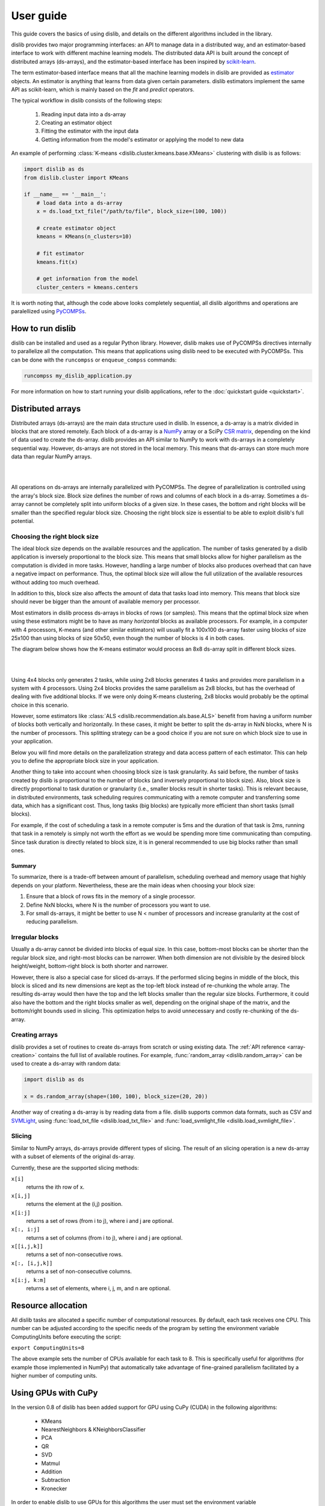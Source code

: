 User guide
==========

This guide covers the basics of using dislib, and details on the different
algorithms included in the library.

dislib provides two major programming interfaces: an API to manage data in a
distributed way, and an estimator-based interface to work with different
machine learning models. The distributed data API is built around the
concept of distributed arrays (ds-arrays), and the estimator-based interface
has been inspired by `scikit-learn <https://scikit-learn.org>`_.

The term estimator-based interface means that all the machine learning
models in dislib are provided as `estimator <https://scikit-learn
.org/stable/glossary.html#term-estimators>`_ objects. An estimator is
anything that learns from data given certain parameters. dislib estimators
implement the same API as scikit-learn, which is mainly based on the *fit*
and *predict* operators.

The typical workflow in dislib consists of the following steps:

 1. Reading input data into a ds-array
 2. Creating an estimator object
 3. Fitting the estimator with the input data
 4. Getting information from the model's estimator or applying the model to
    new data

An example of performing :class:`K-means <dislib.cluster.kmeans.base.KMeans>`
clustering with dislib is as follows:

.. code:: python

    import dislib as ds
    from dislib.cluster import KMeans

    if __name__ == '__main__':
        # load data into a ds-array
        x = ds.load_txt_file("/path/to/file", block_size=(100, 100))

        # create estimator object
        kmeans = KMeans(n_clusters=10)

        # fit estimator
        kmeans.fit(x)

        # get information from the model
        cluster_centers = kmeans.centers

It is worth noting that, although the code above looks completely sequential,
all dislib algorithms and operations are paralellized using `PyCOMPSs
<https://www.bsc.es/research-and-development/software-and-apps/software-list/comp-superscalar/>`_.

How to run dislib
-----------------

dislib can be installed and used as a regular Python library. However,
dislib makes use of PyCOMPSs directives internally to parallelize all the
computation. This means that applications using dislib need to be executed
with PyCOMPSs. This can be done with the ``runcompss`` or
``enqueue_compss`` commands:

.. code:: bash

    runcompss my_dislib_application.py

For more information on how to start running your dislib applications, refer
to the :doc:`quickstart guide <quickstart>`.

Distributed arrays
------------------

Distributed arrays (ds-arrays) are the main data structure used in dislib.
In essence, a ds-array is a matrix divided in blocks that are stored
remotely. Each block of a ds-array is a `NumPy <https://numpy.org/>`_
array or a SciPy `CSR matrix <https://docs.scipy
.org/doc/scipy/reference/generated/scipy.sparse.csr_matrix.html#scipy.sparse
.csr_matrix>`_, depending on the kind of data used to create the ds-array.
dislib provides an API similar to NumPy to work with ds-arrays in a
completely sequential way. However, ds-arrays are not stored in the local
memory. This means that ds-arrays can store much more data than regular
NumPy arrays.

|

.. image:: ./_static/img/ds-array.png
    :align: center
    :width: 400px

|

All operations on ds-arrays are internally parallelized with PyCOMPSs. The
degree of parallelization is controlled using the array's block size. Block
size defines the number of rows and columns of each block in a ds-array.
Sometimes a ds-array cannot be completely split into uniform blocks of a
given size. In these cases, the bottom and right blocks will be smaller than
the specified regular block size. Choosing the right block size is essential
to be able to exploit dislib's full potential.

Choosing the right block size
.............................

The ideal block size depends on the available resources and the
application. The number of tasks generated by a dislib application is
inversely proportional to the block size. This means that small blocks allow
for higher parallelism as the computation is divided in more tasks. However,
handling a large number of blocks also produces overhead that can have a
negative impact on performance. Thus, the optimal block size will allow the
full utilization of the available resources without adding too much overhead.

In addition to this, block size also affects the amount of data that tasks load
into memory. This means that block size should never be bigger than the
amount of available memory per processor.

Most estimators in dislib process ds-arrays in blocks of rows (or samples).
This means that the optimal block size when using these estimators might be
to have as many *horizontal* blocks as available processors. For example,
in a computer with 4 processors, K-means (and other similar estimators)
will usually fit a 100x100 ds-array faster using blocks of size 25x100 than
using blocks of size 50x50, even though the number of blocks is 4 in
both cases.

The diagram below shows how the K-means estimator would process an 8x8
ds-array split in different block sizes.

|

.. image:: ./_static/img/ds-array-access.png
    :align: center
    :width: 700px

|

Using 4x4 blocks only generates 2 tasks, while using 2x8 blocks generates 4
tasks and provides more parallelism in a system with 4 processors. Using 2x4
blocks provides the same parallelism as 2x8 blocks, but has the overhead of
dealing with five additional blocks. If we were only doing K-means
clustering, 2x8 blocks would probably be the optimal choice in this scenario.

However, some estimators like
:class:`ALS <dislib.recommendation.als.base.ALS>` benefit from having a uniform
number of blocks both vertically and horizontally. In these cases, it might
be better to split the ds-array in NxN blocks, where N is the number of
processors. This splitting strategy can be a good choice if you are not sure
on which block size to use in your application.

Below you will find more details on the parallelization strategy and data
access pattern of each estimator. This can help you to define the
appropriate block size in your application.

Another thing to take into account when choosing block size is task
granularity. As said before, the number of tasks created by dislib is
proportional to the number of blocks (and inversely proportional to block
size). Also, block size is directly proportional to task duration or
granularity (i.e., smaller blocks result in shorter tasks). This is relevant
because, in distributed environments, task scheduling requires communicating
with a remote computer and transferring some data, which has a significant
cost. Thus, long tasks (big blocks) are typically more efficient than short
tasks (small blocks).

For example, if the cost of scheduling a task in a remote computer is 5ms
and the duration of that task is 2ms, running that task in a remotely
is simply not worth the effort as we would be spending more time
communicating than computing. Since task duration is directly related to
block size, it is in general recommended to use big blocks rather than small
ones.

Summary
,,,,,,,

To summarize, there is a trade-off between amount of parallelism, scheduling
overhead and memory usage that highly depends on your platform.
Nevertheless, these are the main ideas when choosing your block size:

1. Ensure that a block of rows fits in the memory of a single processor.
2. Define NxN blocks, where N is the number of processors you want to use.
3. For small ds-arrays, it might be better to use N < number of processors
   and increase granularity at the cost of reducing parallelism.

Irregular blocks
................

Usually a ds-array cannot be divided into blocks of equal size. In this case,
bottom-most blocks can be shorter than the regular block size, and right-most blocks
can be narrower. When both dimension are not divisible by the desired block height/weight,
bottom-right block is both shorter and narrower.

However, there is also a special case for sliced ds-arrays. If the performed slicing begins
in middle of the block, this block is sliced and its new dimensions are kept as
the top-left block instead of re-chunking the whole array. The resulting ds-array would then have the top
and the left blocks smaller than the regular size blocks. Furthermore, it could also have
the bottom and the right blocks smaller as well, depending on the original shape of the matrix,
and the bottom/right bounds used in slicing. This optimization helps to avoid unnecessary
and costly re-chunking of the ds-array.

Creating arrays
...............

dislib provides a set of routines to create ds-arrays from scratch
or using existing data. The :ref:`API reference <array-creation>` contains the
full list of available routines. For example,
:func:`random_array <dislib.random_array>` can be used to create
a ds-array with random data:

.. code:: python

    import dislib as ds

    x = ds.random_array(shape=(100, 100), block_size=(20, 20))

Another way of creating a ds-array is by reading data from a file. dislib
supports common data formats, such as CSV and `SVMLight <http://svmlight
.joachims.org/>`_, using
:func:`load_txt_file <dislib.load_txt_file>` and
:func:`load_svmlight_file <dislib.load_svmlight_file>`.

Slicing
.......

Similar to NumPy arrays, ds-arrays provide different types of slicing. The
result of an slicing operation is a new ds-array with a subset of elements
of the original ds-array.

Currently, these are the supported slicing methods:

``x[i]``
  returns the ith row of x.

``x[i,j]``
  returns the element at the (i,j) position.

``x[i:j]``
  returns a set of rows (from i to j), where i and j are optional.

``x[:, i:j]``
  returns a set of columns (from i to j), where i and j are optional.

``x[[i,j,k]]``
  returns a set of non-consecutive rows.

``x[:, [i,j,k]]``
  returns a set of non-consecutive columns.

``x[i:j, k:m]``
  returns a set of elements, where i, j, m, and n are optional.

Resource allocation
--------------

All dislib tasks are allocated a specific number of computational resources.
By default, each task receives one CPU. This number can be adjusted according
to the specific needs of the program by setting the environment
variable ComputingUnits before executing the script:

``export ComputingUnits=8``

The above example sets the number of CPUs available for each task to 8. This
is specifically useful for algorithms (for example those implemented in NumPy)
that automatically take advantage of fine-grained parallelism facilitated by a
higher number of computing units.

.. _gpu-support-label:

Using GPUs with CuPy
--------------

In the version 0.8 of dislib has been added support for GPU using CuPy (CUDA) in the
following algorithms:
 - KMeans
 - NearestNeighbors & KNeighborsClassifier
 - PCA
 - QR
 - SVD
 - Matmul
 - Addition
 - Subtraction
 - Kronecker

In order to enable dislib to use GPUs for this algorithms the user must 
set the environment variable DISLIB_GPU_AVAILABLE before executing the script:

``export DISLIB_GPU_AVAILABLE=True``

The above example make dislib use GPU for any tasks that can use CuPy acceleration.
Dislib's implementation with cupy is completely transparent for the end user because
all the data is stored in the main memory and only transfered to GPU when necessary.
Under the hood COMPSs assign a GPU for each task run in parallel so all the available GPUs
are used in each computing node.
In order to ensure the use of the GPU, in the trace file generated by extrae/paraver will be 
visible the names of the tasks that run in GPU or CPU. 

The required external library for this functionality is cupy >= 0.9.6

Classification
--------------

The module :mod:`dislib.classification <dislib.classification>` includes
estimators that can be used for predicting the classes of unlabeled data,
after being fitted with data labeled with classes from a finite set. Each
estimator implements the fit method to build the model and the predict
method to classify new data.

The input of the ``fit`` method are two ds-arrays: a ds-array
``x``, of shape ``[n_samples, n_features]`` holding the training samples,
and a ds-array ``y`` of integer values, shape ``[n_samples]``, holding the
class labels for the training samples. The ``predict`` method takes a single
ds-array with the samples to be classified. These ds-arrays can be loaded
using one of the ``dislib.data`` methods.

Comparision of classification methods:

|

.. image:: ./_static/img/classification.png
    :align: center
    :width: 700px

|

Cascade SVM
...........

The :class:`CascadeSVM <dislib.classification.csvm.base.CascadeSVM>`
estimator implements a version of support vector machines that
parallelizes training by using a cascade structure [Graf05]_. The algorithm
splits the input data into N subsets, trains each subset independently,
merges the computed support vectors of each subset two by two, and trains
again each merged group of support vectors. One iteration of the algorithm
finishes when a single group of support vectors remains. The final support
vectors are then merged with the original subsets, and the process is repeated
for a fixed number of iterations or until a convergence criterion is met. A
diagram of one iteration from Graf et al. can be seen below:

|

.. image:: ./_static/img/cascade.png
    :align: center
    :width: 550px

|

The fitting process of the :class:`CascadeSVM <dislib.classification.csvm.base
.CascadeSVM>` estimator creates the first layer of the cascade with the
different row blocks of the input ds-array. This means that the estimator
creates one task per row block at the first layer, and then creates the rest
of the tasks in the cascade. Each of these tasks use
scikit-learn's `SVC <https://scikit-learn.org/stable/modules/generated/sklearn
.svm.SVC.html#sklearn.svm.SVC>`_ internally for training, and load a row
block in memory.

The maximum amount of parallelism of the fitting process is thus limited by
the number of row blocks in the input ds-array. In addition to this, the
scalability of the estimator is limited by the reduction phase of the cascade.


Random forest classifier
........................

:class:`RandomForestClassifier <dislib.trees.forest.RandomForestClassifier>`
is a classifier that uses an ensemble of decision trees and aggregates their
predictions. The process of building each decision tree includes some
randomization in order to make them different. The accuracy of the joint
prediction can be greater than that of individual decision trees. One advantage
of Random Forests is that you cannot overfit by increasing the number of
trees. Several variations of random forests have been proposed and implemented.
A fundamental paper that has been cited extensively is [Bre01]_, which
describes the following method for classification problems:

    For building each tree, the original sample set is replaced by a set of the
    same size, obtained by drawing with replacement (this method is called
    bootstrap aggregating or bagging). At each tree node, a certain number of
    random features is selected (random feature selection). The sample set
    is splitted in two according to the values of these features, and a
    metric called 'Gini impurity' is computed for every split. The Gini
    impurity measures how heterogeneous is one sample set with respect to the
    target variable. The split with the lowest 'Gini impurity' is selected, and
    the subsamples are propagated to the children nodes. The trees grown are
    not pruned.

Ensemble estimators can be implemented in an embarrassingly parallel pattern.
You can do this with scikit-learn's RandomForestClassifier using a
``joblib.parallel_backend`` and setting the ``n_jobs`` parameter. However, you
need to be able to load your data into memory for each processor or to use
memory mapped arrays, which can be tricky specially with a distributed backend.

In our implementation, the samples as a whole are written into a binary file
and accessed using memory maps (the COMPSs runtime manages the transfers to
other nodes when needed). We used this approach because the performance penalty
of using distributed data was too large. Storing the samples file and saving
the decision trees introduces a big load to the disk storage of all nodes. If
your execution fails because you reach your disk storage limits, you can try
reducing the number of trees or reducing their size by setting the
``max_depth`` parameter. If this is not enough, you may consider reducing
the samples.

In order to get further parallelism, each decision tree is not necessarily
built in a single task: there are tasks for building just a subtree, just a
node or even just part of a node. You can use the ``distr_depth`` parameter to
control the number of tasks used for each tree. However, be aware that the
number of tasks grows exponentially when you increase ``distr_depth``, and that
the task loads become very unbalanced. The fitted decision trees are not
synchronized, so the prediction is equally distributed.

The results of the RandomForestClassifier can vary in every execution, due to
its random nature. To get reproducible results, a RandomState (pseudorandom
number generator) or an int can be provided to the ``random_state``
parameter of the constructor. This works by passing a seed (generated by the
master's RandomState) to each task that uses randomness, and creating a new
RandomState inside the task.

.. topic:: References:

  .. [Bre01] `Random Forests
     <https://www.stat.berkeley.edu/~breiman/randomforest2001.pdf>`_
     L. Breiman, 2001
  .. [Graf05] `Parallel support vector machines: The cascade svm
     <http://papers.nips.cc/paper/2608-parallel-support-vector-machines-the
     -cascade-svm.pdf>`_
     H. P. Graf, E. Cosatto, L. Bottou, I. Dourdanovic, and V. Vapnik, 2005


Clustering
----------

The module :mod:`dislib.cluster <dislib.cluster>` includes estimators that can
be used to perform clustering of unlabeled data. Each estimator implements
the ``fit`` and the ``fit_predict`` methods. The former fits the model, and
the latter additionally returns a ds-array of integer labels corresponding to
the different clusters over the training data.

Usually, the input is an array of shape ``[n_samples, n_features]``,
representing your data, that can be loaded using one of the dislib.data
methods. For the future Daura algorithm, the input will be a ds-array of
pair-wise distances of shape ``[n_samples, n_samples]``.

Comparision of clustering methods:

|

.. image:: ./_static/img/clustering.png
    :align: center
    :width: 700px

|

K-means
.......

K-means is a clustering algorithm that finds a predefined number of clusters
in a dataset based on the distance between data points. The algorithm
typically begins with N random centers, where N is defined by the user,
assigns each data point to their closest center to create the initial N
clusters, and then updates the centers to the mean of all the data points in
each cluster. This process is repeated for a number of iterations or until
the centers do not suffer a significant change in the update.

The :class:`KMeans <dislib.cluster.kmeans.base.KMeans>` estimator implements
a parallel version of the K-means algorithm. This version of the algorithm
starts off with ``n_clusters`` random centers, assigns each data point to
their closest center, and computes the summation of all points assigned to
each center. This process is done by creating one task per row block in the
input ds-array to compute partial summations, and then performing a reduction
that adds up all data points assigned to each center. After this reduction,
the total summation is divided by the number of points assigned to each
cluster to compute the new centers. The process is repeated for ``max_iter``
iterations or until convergence. The algorithm's maximum parallelism is
equal to the number of row blocks in the input ds-array and each task needs
to load a row block in memory.

This algorithm supports GPU acceleration. See :ref:`_gpu-support-label`


DBSCAN
......

:class:`DBSCAN <dislib.cluster.dbscan.base.DBSCAN>` is a clustering algorithm
that uses the neighbouring relations of the samples for determining the
clusters. It requires two parameters: the neighbouring distance ``eps``,
and the minimum number of samples in a neighbourhood ``min_samples``, which
define the clusters according to some rules.

A detailed explanation of this algorithm is out of the scope of this guide.
However, it is important to know that it is not completely deterministic, as
some border samples can be assigned to different clusters. There is also the
notion of noise, for samples that don't belong to any cluster; in this
implementation, "noise" samples are given the special label value ``-1``.

Many advantages and disadvantages can be suggested for DBSCAN. On the good
side, it can find regions of varied shapes, including non-convex regions,
and the number of regions is not fixed by the parameters. On the other side,
finding appropriate ``eps`` and ``min_samples`` can be challenging, and
there may be no pair that works well globally for all the clusters on your
data.

In our implementation, the samples are partitioned according to the regions of
a multidimensional grid of the feature space. Then, for each region, the
neighbours of each sample are computed, taking into account that there may be
neighbours in the same region but also in other regions. This can be divided
into multiple tasks for regions that contain many samples. A partial DBSCAN
is performed for each region, and finally the clusters found in different
regions are merged to create the final clusters. Some synchronizations are
necessary, and the dependency graph of the generated tasks is complex, but
enough parallelism is achieved to speed up some executions.

The parameters ``n_regions``, ``dimensions`` and ``max_samples`` define the
workflow of the distributed execution, and it is very important to
understand them for working with large datasets. The first two define your
multidimensional grid. The regions of the grid shouldn't be thinner than
``eps``, because that would mean having to compare to many regions to find
the samples neighbours, creating many data dependencies that slow down the
execution. For the same reason, you don't want to partition along more than
a few dimensions either. On the other hand, you want a big number of regions
to achieve greater parallelism. Additionally, your data shouldn't be
partitioned very unevenly, as it could cause strong load imbalances among
the tasks.

For some problems, it's not possible to carry out all of the previous
recommendations at the same time, specially if your ``eps`` is not small or
the number of features is big, and it may mean that this implementation is not
the most appropriate. But if ``eps`` is relatively small and even partitions
can be made, this implementation can have a good scalability for big numbers
of samples.

Gaussian mixture
................

:class:`GaussianMixture <dislib.cluster.gm.base.GaussianMixture>` fits a
gaussian mixture model that represents the distribution of the sample as the
sum of several gaussian components. The aim is to maximize the likelihood that
the obtained model describes the observed data. A fitted gaussian mixture
model can be used to generate new samples that follow the same distribution.
It can also be used for clustering, by assigning to each individual the
component with highest probability density at that point.

Our implementation is based on the sequential
`implementation in scikit-learn <https://scikit-learn
.org/stable/modules/generated/sklearn.mixture.GaussianMixture.html>`_,
which uses an iterative `expectation-maximization (EM) algorithm <https://en
.wikipedia.org/wiki/Expectation%E2%80%93maximization_algorithm>`_.
In the expectation step, given the gaussian components, membership weights to
each component are computed for each element in the sample. In the
maximization step, these memberships are used to compute the parameters of the
gaussian components that maximize the likelihood. These iterations are
repeated until a termination criteria is met: either the change of a certain
indicator is below a convergence threshold, or the number of iterations reaches
a given limit.

For distributing the execution, the samples are partitioned by row blocks. The
expectation step of each iteration is computed in a map-reduce pattern,
where the reduction is used as a termination criteria for the next iteration
but it does not block the maximization step. The maximization step has two
parts, the first one for updating the weights and the centers of the
components, and the second one for updating their covariances. These parts are
computed in successive map-reduce patterns, and this completes the iteration.

With the parameter ``covariance_type`` you can define the shape of the gaussian
components (see image). Internally, this is represented by a covariances
array whose shape depends on the ``covariance_type``::

            (n_components,)                        if 'spherical',
            (n_features, n_features)               if 'tied',
            (n_components, n_features)             if 'diag',
            (n_components, n_features, n_features) if 'full'.

If the number of features of your data is big, the ``'full'`` and ``'tied'``
options can be computationally more expensive. Moreover, the covariances
array is loaded into memory and processed as a single piece, so you could run
into memory problems. Our implementation is designed to scale on the number
of samples, but not on the number of features.

The EM algorithm can converge to a local optimum, and the results are sensible
to the initialization. By default, this estimator uses KMeans to initialize
the centers, which accelerates the execution. You can also provide your own
parameters or use random initialization. It is a good idea to run the algorithm
multiple times with different starting conditions, because it can converge
to different local optima.

Daura
.....

:class:`Daura <dislib.cluster.daura.base.Daura>` is a clustering algorithm
that uses the distances between the samples and a cutoff value to find clusters
centered in one of the samples such that all of the members of the cluster are
within a cutoff radius from the center. Clusters are taken by size, from larger
to smaller, in a sequential and greedy way.

The fit method takes a ds-array of distances as input, which makes it different
than other clustering estimators. Bear in mind that, although this ds-array is
passed as a single parameter, it does not need to exist as a whole at once: it
can be computed in PyCOMPSs tasks and processed by Daura block by block, and
internally Daura only looks for the neighbouring relations and saves them.

This algorithm is inherently sequential, i.e., one cluster has to be found
before you can start looking for the next one. Finding one cluster at a time is
what has been parallelized. For this reason, this algorithm may not improve the
performance of a sequential approach for small datasets. On the other hand,
it can improve the memory management and the performance for larger datasets,
or when there are few clusters.


Regression
----------

Linear regression
.................
:class:`LinearRegression <dislib.regression.linear.base.LinearRegression>`
performs multivariate linear regression with ordinary least squares. The
model is: ``y = alpha + beta*x + err``, where alpha is the intercept and beta
is a vector of coefficients. The goal is to choose alpha and beta that
minimize the sum of the squared errors. These optimal parameters can be
computed using linear algebra. First, if we want to have an intercept term,
``x`` is extended with an additional ones column. Then, the coefficients are
given by ``inv(x.T@x)@x.T@y``.

In our implementation, we compute ``x.T@x`` and ``x.T@y`` separately with
map-reduce patterns, partitioning the samples only by row blocks. Each rows
block of ``x`` is extended with the ones columns, if necessary, in the same
tasks that do the products. As we are using row blocks as a whole, without
vertical partitioning, the resulting ``x.T@x`` and ``x.T@y`` consist of a
single block each. Finally, the coefficients are computed in a single task
by solving a linear system with ``np.linalg.solve``, avoiding the
unnecessary computation of the inverse matrix.

This implementation is designed for a good scalability for big numbers of
samples. However, it cannot give any additional scalability with respect to
the number of features, because we hold in memory the ``x.T@x`` matrix, of
shape ``(n_features, n_features)`` and process it as a single block.
(To have scalability for big numbers of features, we would need to integrate
this with a distributed implementation of a method for solving a system of
linear equations.)


Random forest regressor
........................

:class:`RandomForestRegressor <dislib.trees.forest.RandomForestRegressor>`
is a regressor that uses an ensemble of decision trees and aggregates their
predictions. The process of building each decision tree includes some
randomization in order to make them different. The accuracy of the joint
prediction can be greater than that of individual decision trees. One advantage
of Random Forests is that you cannot overfit by increasing the number of
trees. Several variations of random forests have been proposed and implemented.
A fundamental paper that has been cited extensively is [Bre01]_, which
describes a method for classification problems that can be adapted to regression
problems:

    For building each tree, the original sample set is replaced by a set of the
    same size, obtained by drawing with replacement (this method is called
    bootstrap aggregating or bagging). At each tree node, a certain number of
    random features is selected (random feature selection). The sample set
    is splitted in two according to the values of these features, and a
    metric called 'Mean Squared Error' is computed for every split. The MSE
    measures the squared residuals with respect to the average value of the 
    target variables, which could be interpreted as a measure of the sample 
    variance. The split with the lowest MSE value is selected, and
    the subsamples are propagated to the children nodes. The trees grown are
    not pruned.

Ensemble estimators can be implemented in an embarrassingly parallel pattern.
You can do this with scikit-learn's RandomForestClassifier using a
``joblib.parallel_backend`` and setting the ``n_jobs`` parameter. However, you
need to be able to load your data into memory for each processor or to use
memory mapped arrays, which can be tricky specially with a distributed backend.

In our implementation, the samples as a whole are written into a binary file
and accessed using memory maps (the COMPSs runtime manages the transfers to
other nodes when needed). We used this approach because the performance penalty
of using distributed data was too large. Storing the samples file and saving
the decision trees introduces a big load to the disk storage of all nodes. If
your execution fails because you reach your disk storage limits, you can try
reducing the number of trees or reducing their size by setting the
``max_depth`` parameter. If this is not enough, you may consider reducing
the samples.

In order to get further parallelism, each decision tree is not necessarily
built in a single task: there are tasks for building just a subtree, just a
node or even just part of a node. You can use the ``distr_depth`` parameter to
control the number of tasks used for each tree. However, be aware that the
number of tasks grows exponentially when you increase ``distr_depth``, and that
the task loads become very unbalanced. The fitted decision trees are not
synchronized, so the prediction is equally distributed.

The results of the RandomForestRegressor can vary in every execution, due to
its random nature. To get reproducible results, a RandomState (pseudorandom
number generator) or an int can be provided to the ``random_state``
parameter of the constructor. This works by passing a seed (generated by the
master's RandomState) to each task that uses randomness, and creating a new
RandomState inside the task.

.. topic:: References:

  .. [Chan79] `Updating Formulae and a Pairwise Algorithm for Computing Sample Variances.
     <http://i.stanford.edu/pub/cstr/reports/cs/tr/79/773/CS-TR-79-773.pdf>`_
      T. F. Chan, G. H. Golub, R. J. LeVeque, 1979
      Technical Report STAN-CS-79-773, Department of Computer Science, Stanford University.
  .. [Tor99] `Inductive Learning of Tree-based Regression Models
     <https://www.dcc.fc.up.pt/~ltorgo/PhD/th3.pdf>`_
     L. Torgo, 1999
     Chapter 3, PhD Thesis, Faculdade de Ciências da Universidade do Porto


Decomposition
-------------

Principal component analysis
............................

:class:`PCA <dislib.decomposition.pca.base.PCA>` performs principal component
analysis using one of two methods: covariance and singular value
decomposition (SVD).

In the covariance method,
features are centered (the mean is subtracted for each feature) but not
standardized (not divided by the standard deviation, which would be the
correlation method). Then, the covariance matrix is estimated as ``x.T@x /
(n_samples - 1)``. Finally, the eigendecomposition of this matrix is computed,
yielding the principal components (eigenvectors) and the explained variance
(eigenvalues).

In our implementation of the covariance method, centering the features and
estimating the covariance
matrix are computed in two succesive map-reduce phases, partitioning the
samples only by row blocks. Hence, we obtain an unpartitioned covariance
matrix, of shape ``(n_features, n_features)``. This matrix is processed by a
single task which computes the eigendecomposition using the ``numpy.linalg
.eigh`` method. We can use this method, which is faster than the generic
``numpy.linalg.eig``, because we know that the estimated covariance matrix
is symmetric.

Our distributed implementation of the covariance method offers a good
scalability for big numbers of
samples. However, it cannot give any additional scalability with respect to
the number of features, because we hold the covariance matrix in memory and
process it as a single block. If you have
``n_features >> n_samples`` and your data fits in memory, it may make sense
to try centering the data and then calling ``np.linalg.svd`` for equivalent
results. Lastly, bear in mind that even if you are specifying a small value
for the parameter ``n_components`` (smaller than ``n_features``), we are still
computing the full eigendecomposition, so the ``fit`` method will not run
faster.

The SVD method is useful when ``n_features`` is large (~20,000). In
these cases, computing the eigendecomposition of the covariance matrix might
be unfeasible or take too long. The SVD method implements a block algorithm
based on Jacobi rotations [Arbenz95]_ and produces equivalent results to the
covariance method. This block Jacobi algorithm iteratively applies rotations
to the input ds-array directly until the eigenvectors and eigenvalues are
found. For this, some tasks of the algorithm need to load two column blocks
of the input ds-array into memory, and make use of ``numpy.linalg.svd``
internally.

The maximum parallelism of the SVD method is limited by the number of column
blocks in the input ds-array, and there is a trade-off between parallelism and
task granularity. The optimal number of column blocks should not be
too big or too small. If the number of features in the input
ds-array is not too large, the covariance method might be more efficient.

This algorithm supports GPU acceleration. See :ref:`_gpu-support-label`

.. topic:: References:

  .. [Arbenz95] `An Analysis of Parallel Implementations of the Block-Jacobi
     Algorithm for Computing the SVD <http://lavica.fesb
     .hr/~slap/papers/ParJac_Pula.pdf>`_
     P. Arbenz and A. Slapnicar, 1995


Pre-processing
--------------

Standard scaler
...............

Standardization of a dataset is a common requirement for many machine learning estimators: 
they might behave badly if the individual features do not more or less look like standard normally 
distributed data (e.g. Gaussian with 0 mean and unit variance).
Standardize features by removing the mean and scaling to unit variance.
Centering and scaling happen independently on each feature by computing the relevant 
statistics on the samples in the training set. Mean and standard deviation are then stored
to be used on later data using transform.


Neighbors
---------

K-nearest neighbors
...................

:class:`KMeans <dislib.neighbors.base.NearestNeighbors>` implements unsupervised nearest neighbors learning.
The choice of neighbors search algorithm is determined automatically in 
order to choose the best approach from the training data.

This algorithm supports GPU acceleration. See :ref:`_gpu-support-label`

Model selection
---------------

Model selection is the task of choosing an appropriate model for your problem.
This can be done by evaluating your candidate models with cross-validation,
which is a technique for obtaining performance metrics with only the training
data. It works by splitting your data into multiple train/validate partitions,
evaluating the model obtained in each partition and aggregating the results.
Model selection includes hyper-parameter optimization: selecting the best
hyper-parameters (hyper-parameters are parameters that are not optimized during
fitting) for your model.

The module :mod:`dislib.model_selection <dislib.model_selection>` includes 2
classes for performing hyper-parameter optimization on estimators:
GridSearchCV and RandomSearchCV. Both are very similar and use
cross-validation, differing only on how the candidate hyper-parameters are
given.


Grid search
...........

:class:`GridSearchCV <dislib.model_selection.GridSearchCV>` (grid search with
cross-validation) is a method to explore different combinations of
parameters for an estimator. It takes a grid or collection of combinations of
parameters (``param_grid``), and it assigns a score to each combination, so it
can be used for choosing the best set of parameters for a model
(hyper-parameter optimization). We use cross-validation, so the score is
obtained as an average of training and scoring with different
train/validation splits.

This object is very versatile: the cross-validation splitter (``cv``) and the
scoring method (``scoring``) are customizable, and multiple scorers can be
used at the same time. The results are presented in a table including, for
each combination of parameters and scorer, the scores of every split along with
the average and the standard deviation.

The splitter (``cv``) is an object that creates partitions of the ds-array.
This is different than in scikit-learn, where splitters partition only the
indices. We need to split the whole dataset to be able to distribute the data.
We implemented a k-fold splitter with pre-shuffling, which is the default
(with k=5).

The ``scoring`` defaults to the estimator's ``score`` method. If the estimator
doesn't have a ``score`` method (for example, for clustering estimators),
the user is required to provide a custom ``scoring``.

If you use GridSearchCV with a dislib estimator, the ``fit`` and ``score`` of
all the instances will be called sequentially, so the parallelism is
achieved only through the tasks of the estimator. This limits the parallelism
if the estimator has synchronizations in its implementation (like DBSCAN),
because then each instance will not be fitted until the previous one has
finished synchronizing. This limitation can be circumvented using COMPSs nested
tasks to add another level of parallelism: having a task for fitting and
scoring each instance of the estimator. You can find an
implementation of GridSearchCV with nesting in the branch ``nested_search``.

If you use GridSearchCV with a scikit-learn estimator, tasks are created for
fitting and scoring each instance of the estimator. This can be a solution
if the tasks of dislib estimators tasks are too fine-grained for your data.
Be aware that the data of each split is loaded to memory before calling the
``fit`` method on scikit-learn estimators.


Randomized search
.................

:class:`RandomizedSearchCV <dislib.model_selection.RandomizedSearchCV>`
(randomized search with cross-validation) is a method to explore different
combinations of parameters for an estimator. A given number of
combinations of parameters are sampled from distributions provided by the
user (``param_distributions``), and cross-validation is performed to each of
them to obtain a score.

Except for how the combinations of parameters are obtained,
:class:`RandomizedSearchCV <dislib.model_selection.RandomizedSearchCV>`  works
exactly in the same way as
:class:`GridSearchCV <dislib.model_selection.GridSearchCV>`, so the previous
section of the user guide applies. Randomized search has the advantage that
it may require less combinations of parameters to find an equally good result,
specially if you have some parameters that do not have a real influence on the
resulting score of predictions.